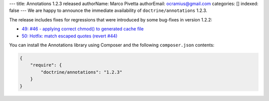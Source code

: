 ---
title: Annotations 1.2.3 released
authorName: Marco Pivetta
authorEmail: ocramius@gmail.com
categories: []
indexed: false
---
We are happy to announce the immediate availability of ``doctrine/annotations`` 1.2.3.

The release includes fixes for regressions that were introduced by some bug-fixes
in version 1.2.2:

- `49: #46 - applying correct chmod() to generated cache file <https://github.com/doctrine/annotations/pull/49>`_
- `50: Hotfix: match escaped quotes (revert #44) <https://github.com/doctrine/annotations/pull/50>`_

You can install the Annotations library using Composer and the following ``composer.json``
contents:

.. code-block:: json

  {
      "require": {
          "doctrine/annotations": "1.2.3"
      }
  }
